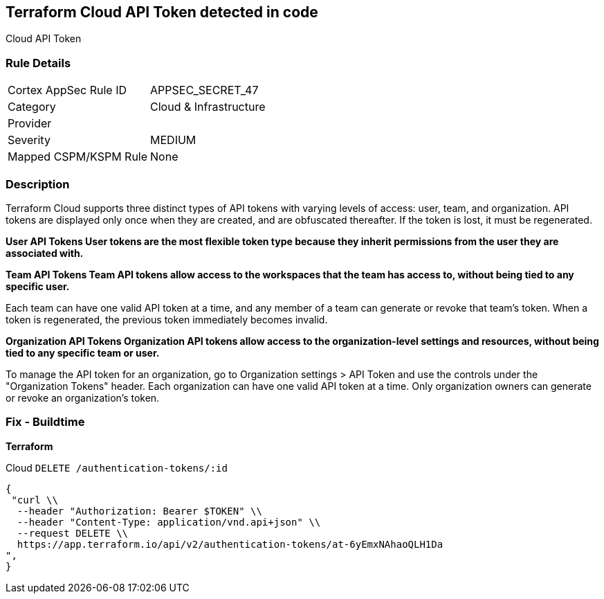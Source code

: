 == Terraform Cloud API Token detected in code

Cloud API Token

=== Rule Details

[cols="1,3"]
|===
|Cortex AppSec Rule ID |APPSEC_SECRET_47
|Category |Cloud & Infrastructure
|Provider |
|Severity |MEDIUM
|Mapped CSPM/KSPM Rule |None
|===


=== Description 


Terraform Cloud supports three distinct types of API tokens with varying levels of access: user, team, and organization.
API tokens are displayed only once when they are created, and are obfuscated thereafter.
If the token is lost, it must be regenerated.


*User API Tokens User tokens are the most flexible token type because they inherit permissions from the user they are associated with.* 




*Team API Tokens Team API tokens allow access to the workspaces that the team has access to, without being tied to any specific user.* 


Each team can have one valid API token at a time, and any member of a team can generate or revoke that team's token.
When a token is regenerated, the previous token immediately becomes invalid.


*Organization API Tokens Organization API tokens allow access to the organization-level settings and resources, without being tied to any specific team or user.* 


To manage the API token for an organization, go to Organization settings > API Token and use the controls under the "Organization Tokens" header.
Each organization can have one valid API token at a time.
Only organization owners can generate or revoke an organization's token.

=== Fix - Buildtime


*Terraform* 


Cloud `DELETE /authentication-tokens/:id`


[source,text]
----
{
 "curl \\
  --header "Authorization: Bearer $TOKEN" \\
  --header "Content-Type: application/vnd.api+json" \\
  --request DELETE \\
  https://app.terraform.io/api/v2/authentication-tokens/at-6yEmxNAhaoQLH1Da
",
}
----

